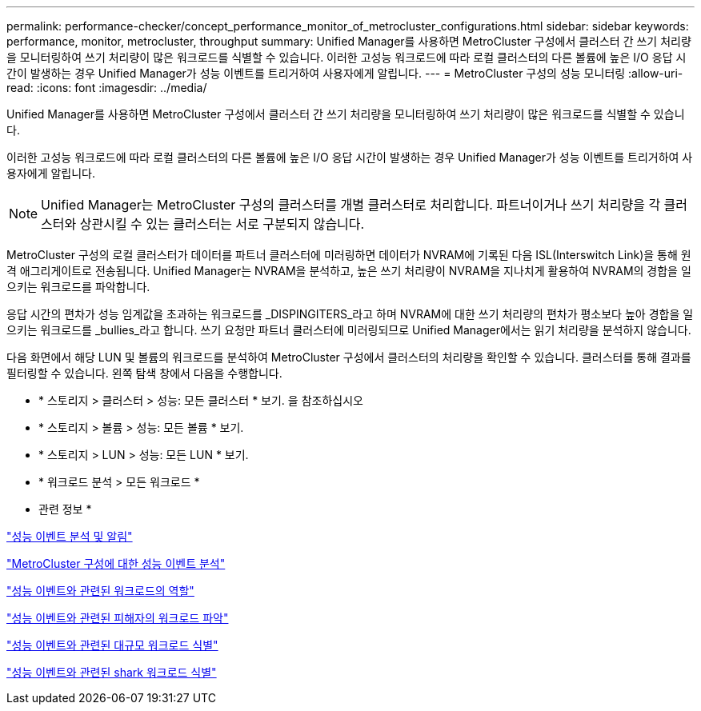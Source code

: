 ---
permalink: performance-checker/concept_performance_monitor_of_metrocluster_configurations.html 
sidebar: sidebar 
keywords: performance, monitor, metrocluster, throughput 
summary: Unified Manager를 사용하면 MetroCluster 구성에서 클러스터 간 쓰기 처리량을 모니터링하여 쓰기 처리량이 많은 워크로드를 식별할 수 있습니다. 이러한 고성능 워크로드에 따라 로컬 클러스터의 다른 볼륨에 높은 I/O 응답 시간이 발생하는 경우 Unified Manager가 성능 이벤트를 트리거하여 사용자에게 알립니다. 
---
= MetroCluster 구성의 성능 모니터링
:allow-uri-read: 
:icons: font
:imagesdir: ../media/


[role="lead"]
Unified Manager를 사용하면 MetroCluster 구성에서 클러스터 간 쓰기 처리량을 모니터링하여 쓰기 처리량이 많은 워크로드를 식별할 수 있습니다.

이러한 고성능 워크로드에 따라 로컬 클러스터의 다른 볼륨에 높은 I/O 응답 시간이 발생하는 경우 Unified Manager가 성능 이벤트를 트리거하여 사용자에게 알립니다.


NOTE: Unified Manager는 MetroCluster 구성의 클러스터를 개별 클러스터로 처리합니다. 파트너이거나 쓰기 처리량을 각 클러스터와 상관시킬 수 있는 클러스터는 서로 구분되지 않습니다.

MetroCluster 구성의 로컬 클러스터가 데이터를 파트너 클러스터에 미러링하면 데이터가 NVRAM에 기록된 다음 ISL(Interswitch Link)을 통해 원격 애그리게이트로 전송됩니다. Unified Manager는 NVRAM을 분석하고, 높은 쓰기 처리량이 NVRAM을 지나치게 활용하여 NVRAM의 경합을 일으키는 워크로드를 파악합니다.

응답 시간의 편차가 성능 임계값을 초과하는 워크로드를 _DISPINGITERS_라고 하며 NVRAM에 대한 쓰기 처리량의 편차가 평소보다 높아 경합을 일으키는 워크로드를 _bullies_라고 합니다. 쓰기 요청만 파트너 클러스터에 미러링되므로 Unified Manager에서는 읽기 처리량을 분석하지 않습니다.

다음 화면에서 해당 LUN 및 볼륨의 워크로드를 분석하여 MetroCluster 구성에서 클러스터의 처리량을 확인할 수 있습니다. 클러스터를 통해 결과를 필터링할 수 있습니다. 왼쪽 탐색 창에서 다음을 수행합니다.

* * 스토리지 > 클러스터 > 성능: 모든 클러스터 * 보기. 을 참조하십시오
* * 스토리지 > 볼륨 > 성능: 모든 볼륨 * 보기.
* * 스토리지 > LUN > 성능: 모든 LUN * 보기.
* * 워크로드 분석 > 모든 워크로드 *


* 관련 정보 *

link:../performance-checker/reference_performance_event_analysis_and_notification.html["성능 이벤트 분석 및 알림"]

link:../performance-checker/concept_performance_incident_analysis_for_metrocluster_configuration.html["MetroCluster 구성에 대한 성능 이벤트 분석"]

link:../performance-checker/concept_roles_of_workloads_involved_in_performance_incident.html["성능 이벤트와 관련된 워크로드의 역할"]

link:../performance-checker/task_identify_victim_workloads_involved_in_performance_event.html["성능 이벤트와 관련된 피해자의 워크로드 파악"]

link:../performance-checker/task_identify_bully_workloads_involved_in_performance_event.html["성능 이벤트와 관련된 대규모 워크로드 식별"]

link:../performance-checker/task_identify_shark_workloads_involved_in_performance_event.html["성능 이벤트와 관련된 shark 워크로드 식별"]
